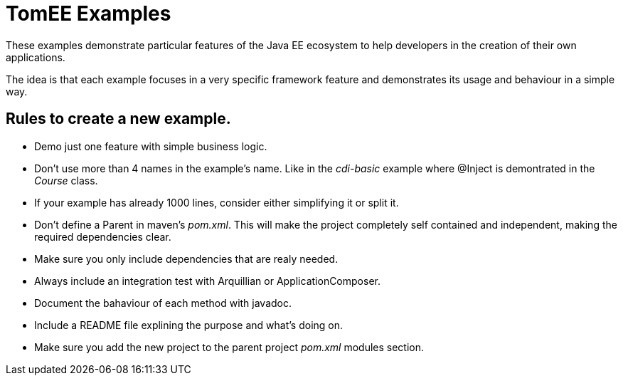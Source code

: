 = TomEE Examples

These examples demonstrate particular features of the Java EE ecosystem to help
developers in the creation of their own applications.

The idea is that each example focuses in a very specific framework feature and
demonstrates its usage and behaviour in a simple way.

== Rules to create a new example.

* Demo just one feature with simple business logic.
* Don't use more than 4 names in the example's name.
Like in the _cdi-basic_ example where @Inject is demontrated in the _Course_ class.
* If your example has already 1000 lines, consider either simplifying it or split it.
* Don't define a Parent in maven's _pom.xml_. This will make the project completely self contained and independent,
making the required dependencies clear.
* Make sure you only include dependencies that are realy needed.
* Always include an integration test with Arquillian or ApplicationComposer.
* Document the bahaviour of each method with javadoc.
* Include a README file explining the purpose and what's doing on.
* Make sure you add the new project to the parent project _pom.xml_ modules section.

